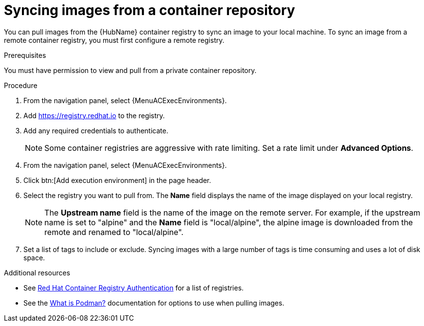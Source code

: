 :_mod-docs-content-type: PROCEDURE

[id="proc-sync-image-adoc_{context}"]
= Syncing images from a container repository

You can pull images from the {HubName} container registry to sync an image to your local machine.
To sync an image from a remote container registry, you must first configure a remote registry.

.Prerequisites

You must have permission to view and pull from a private container repository.

.Procedure

. From the navigation panel, select {MenuACExecEnvironments}.

. Add https://registry.redhat.io to the registry.

. Add any required credentials to authenticate.
+
[NOTE]
====
Some container registries are aggressive with rate limiting.
Set a rate limit under *Advanced Options*.
====
+
. From the navigation panel, select {MenuACExecEnvironments}.

. Click btn:[Add execution environment] in the page header.

. Select the registry you want to pull from.
The *Name* field displays the name of the image displayed on your local registry.
+
[NOTE]
====
The *Upstream name* field is the name of the image on the remote server.
For example, if the upstream name is set to "alpine" and the *Name* field is "local/alpine", the alpine image is downloaded from the remote and renamed to "local/alpine".
====
+
. Set a list of tags to include or exclude.
Syncing images with a large number of tags is time consuming and uses a lot of disk space.

[role="_additional-resources"]
.Additional resources

* See link:https://access.redhat.com/RegistryAuthentication[Red Hat Container Registry Authentication] for a list of registries.
* See the link:http://docs.podman.io/en/latest/index.html[What is Podman?] documentation for options to use when pulling images.
